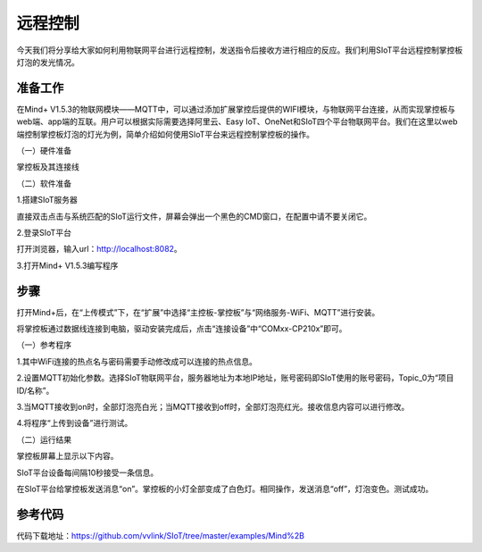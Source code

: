 远程控制
=========================

今天我们将分享给大家如何利用物联网平台进行远程控制，发送指令后接收方进行相应的反应。我们利用SIoT平台远程控制掌控板灯泡的发光情况。

准备工作
-----------------

在Mind+ V1.5.3的物联网模块——MQTT中，可以通过添加扩展掌控后提供的WIFI模块，与物联网平台连接，从而实现掌控板与web端、app端的互联。用户可以根据实际需要选择阿里云、Easy IoT、OneNet和SIoT四个平台物联网平台。我们在这里以web端控制掌控板灯泡的灯光为例，简单介绍如何使用SIoT平台来远程控制掌控板的操作。
    
（一）硬件准备

掌控板及其连接线

.. image:: ../image/haoqing/Mind+yuancheng-01.png

（二）软件准备

1.搭建SIoT服务器

直接双击点击与系统匹配的SIoT运行文件，屏幕会弹出一个黑色的CMD窗口，在配置中请不要关闭它。

.. image:: ../image/haoqing/Mind+yuancheng-02.png

2.登录SIoT平台

打开浏览器，输入url：http://localhost:8082。

.. image:: ../image/haoqing/Mind+yuancheng-03.png

3.打开Mind+ V1.5.3编写程序

.. image:: ../image/haoqing/Mind+yuancheng-04.png

步骤
------------------
打开Mind+后，在“上传模式”下，在“扩展”中选择“主控板-掌控板”与“网络服务-WiFi、MQTT”进行安装。
 
将掌控板通过数据线连接到电脑，驱动安装完成后，点击“连接设备”中“COMxx-CP210x”即可。

.. image:: ../image/haoqing/Mind+yuancheng-05.png

（一）参考程序

.. image:: ../image/haoqing/Mind+yuancheng-06.png

1.其中WiFi连接的热点名与密码需要手动修改成可以连接的热点信息。

.. image:: ../image/haoqing/Mind+yuancheng-07.png

2.设置MQTT初始化参数。选择SIoT物联网平台，服务器地址为本地IP地址，账号密码即SIoT使用的账号密码，Topic_0为“项目ID/名称”。

.. image:: ../image/haoqing/Mind+yuancheng-08.png

3.当MQTT接收到on时，全部灯泡亮白光；当MQTT接收到off时，全部灯泡亮红光。接收信息内容可以进行修改。

4.将程序“上传到设备”进行测试。

.. image:: ../image/haoqing/Mind+yuancheng-09.png

（二）运行结果

掌控板屏幕上显示以下内容。

.. image:: ../image/haoqing/Mind+yuancheng-10.png

SIoT平台设备每间隔10秒接受一条信息。

.. image:: ../image/haoqing/Mind+yuancheng-11.png

在SIoT平台给掌控板发送消息“on”。掌控板的小灯全部变成了白色灯。相同操作，发送消息“off”，灯泡变色。测试成功。

.. image:: ../image/haoqing/Mind+yuancheng-12.png

参考代码
----------------

代码下载地址：https://github.com/vvlink/SIoT/tree/master/examples/Mind%2B
